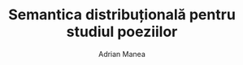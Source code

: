 #+TITLE: Semantica distribuțională pentru studiul poeziilor
#+AUTHOR: Adrian Manea
#+STARTUP: overview

